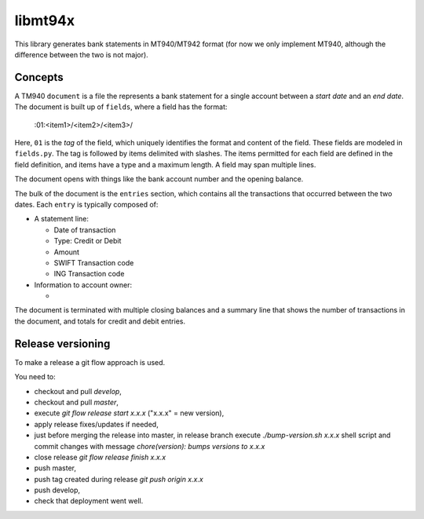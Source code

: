 ====================
libmt94x
====================

This library generates bank statements in MT940/MT942 format (for now we only
implement MT940, although the difference between the two is not major).


Concepts
========

A TM940 ``document`` is a file the represents a bank statement for a single
account between a *start date* and an *end date*. The document is built up of
``fields``, where a field has the format:

    :01:<item1>/<item2>/<item3>/

Here, ``01`` is the *tag* of the field, which uniquely identifies the format and
content of the field. These fields are modeled in ``fields.py``. The tag is
followed by items delimited with slashes. The items permitted for each field
are defined in the field definition, and items have a type and a maximum
length. A field may span multiple lines.

The document opens with things like the bank account number and the opening
balance.

The bulk of the document is the ``entries`` section, which contains all the
transactions that occurred between the two dates. Each ``entry`` is typically
composed of:

* A statement line:
    
  * Date of transaction
  * Type: Credit or Debit
  * Amount
  * SWIFT Transaction code
  * ING Transaction code

* Information to account owner:

  * 

The document is terminated with multiple closing balances and a summary line
that shows the number of transactions in the document, and totals for credit
and debit entries.


Release versioning
==================

To make a release a git flow approach is used.

You need to:

* checkout and pull `develop`,
* checkout and pull `master`,
* execute `git flow release start x.x.x` ("x.x.x" = new version),
* apply release fixes/updates if needed,
* just before merging the release into master, in release branch execute `./bump-version.sh x.x.x` shell script and commit changes with message `chore(version): bumps versions to x.x.x`
* close release `git flow release finish x.x.x`
* push master,
* push tag created during release `git push origin x.x.x`
* push develop,
* check that deployment went well.
